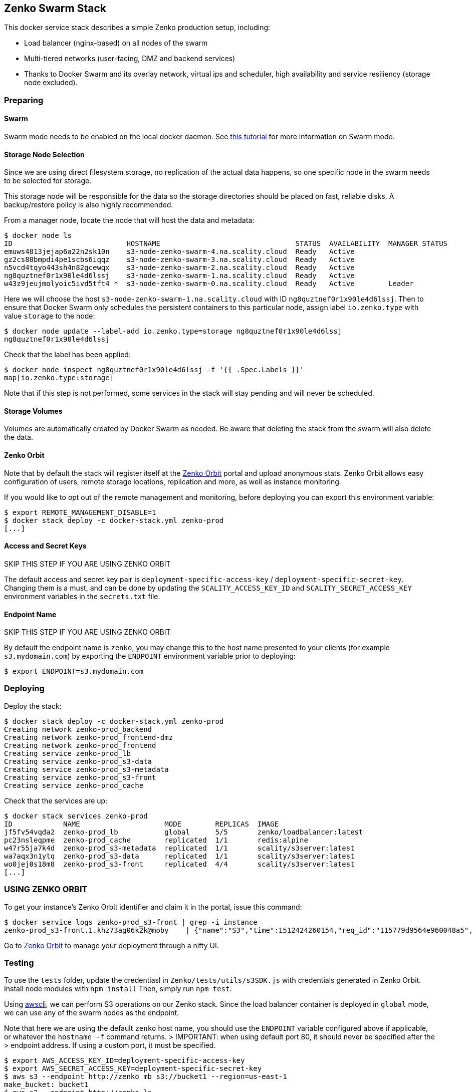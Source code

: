 [[zenko-swarm-stack]]
Zenko Swarm Stack
-----------------

This docker service stack describes a simple Zenko production setup,
including:

* Load balancer (nginx-based) on all nodes of the swarm
* Multi-tiered networks (user-facing, DMZ and backend services)
* Thanks to Docker Swarm and its overlay network, virtual ips and
scheduler, high availability and service resiliency (storage node
excluded).

[[preparing]]
Preparing
~~~~~~~~~

[[swarm]]
Swarm
^^^^^

Swarm mode needs to be enabled on the local docker daemon. See
https://docs.docker.com/engine/swarm/swarm-tutorial/[this tutorial] for
more information on Swarm mode.

[[storage-node-selection]]
Storage Node Selection
^^^^^^^^^^^^^^^^^^^^^^

Since we are using direct filesystem storage, no replication of the
actual data happens, so one specific node in the swarm needs to be
selected for storage.

This storage node will be responsible for the data so the storage
directories should be placed on fast, reliable disks. A backup/restore
policy is also highly recommended.

From a manager node, locate the node that will host the data and
metadata:

[source,shell]
----
$ docker node ls
ID                           HOSTNAME                                STATUS  AVAILABILITY  MANAGER STATUS
emuws4813jejap6a22n2sk10n    s3-node-zenko-swarm-4.na.scality.cloud  Ready   Active
gz2cs88bmpdi4pe1scbs6iqqz    s3-node-zenko-swarm-3.na.scality.cloud  Ready   Active
n5vcd4tqyo443sh4n82gcewqx    s3-node-zenko-swarm-2.na.scality.cloud  Ready   Active
ng8quztnef0r1x90le4d6lssj    s3-node-zenko-swarm-1.na.scality.cloud  Ready   Active
w43z9jeujmolyoic5ivd5tft4 *  s3-node-zenko-swarm-0.na.scality.cloud  Ready   Active        Leader
----

Here we will choose the host `s3-node-zenko-swarm-1.na.scality.cloud`
with ID `ng8quztnef0r1x90le4d6lssj`. Then to ensure that Docker Swarm
only schedules the persistent containers to this particular node, assign
label `io.zenko.type` with value `storage` to the node:

[source,shell]
----
$ docker node update --label-add io.zenko.type=storage ng8quztnef0r1x90le4d6lssj
ng8quztnef0r1x90le4d6lssj
----

Check that the label has been applied:

[source,shell]
----
$ docker node inspect ng8quztnef0r1x90le4d6lssj -f '{{ .Spec.Labels }}'
map[io.zenko.type:storage]
----

Note that if this step is not performed, some services in the stack will
stay pending and will never be scheduled.

[[storage-volumes]]
Storage Volumes
^^^^^^^^^^^^^^^

Volumes are automatically created by Docker Swarm as needed. Be aware
that deleting the stack from the swarm will also delete the data.

[[zenko-orbit]]
Zenko Orbit
^^^^^^^^^^^

Note that by default the stack will register itself at the
https://www.zenko.io/admin[Zenko Orbit] portal and upload anonymous
stats. Zenko Orbit allows easy configuration of users, remote storage
locations, replication and more, as well as instance monitoring.

If you would like to opt out of the remote management and monitoring,
before deploying you can export this environment variable:

[source,shell]
----
$ export REMOTE_MANAGEMENT_DISABLE=1
$ docker stack deploy -c docker-stack.yml zenko-prod
[...]
----

[[access-and-secret-keys]]
Access and Secret Keys
^^^^^^^^^^^^^^^^^^^^^^

SKIP THIS STEP IF YOU ARE USING ZENKO ORBIT

The default access and secret key pair is
`deployment-specific-access-key` / `deployment-specific-secret-key`.
Changing them is a must, and can be done by updating the
`SCALITY_ACCESS_KEY_ID` and `SCALITY_SECRET_ACCESS_KEY` environment
variables in the `secrets.txt` file.

[[endpoint-name]]
Endpoint Name
^^^^^^^^^^^^^

SKIP THIS STEP IF YOU ARE USING ZENKO ORBIT

By default the endpoint name is `zenko`, you may change this to the host
name presented to your clients (for example `s3.mydomain.com`) by
exporting the `ENDPOINT` environment variable prior to deploying:

[source,shell]
----
$ export ENDPOINT=s3.mydomain.com
----

[[deploying]]
Deploying
~~~~~~~~~

Deploy the stack:

[source,shell]
----
$ docker stack deploy -c docker-stack.yml zenko-prod
Creating network zenko-prod_backend
Creating network zenko-prod_frontend-dmz
Creating network zenko-prod_frontend
Creating service zenko-prod_lb
Creating service zenko-prod_s3-data
Creating service zenko-prod_s3-metadata
Creating service zenko-prod_s3-front
Creating service zenko-prod_cache
----

Check that the services are up:

[source,shell]
----
$ docker stack services zenko-prod
ID            NAME                    MODE        REPLICAS  IMAGE
jf5fv54vqda2  zenko-prod_lb           global      5/5       zenko/loadbalancer:latest
pc23nsleqpme  zenko-prod_cache        replicated  1/1       redis:alpine
w47r55ja7k4d  zenko-prod_s3-metadata  replicated  1/1       scality/s3server:latest
wa7aqx3n1ytq  zenko-prod_s3-data      replicated  1/1       scality/s3server:latest
wo0jej0s18m8  zenko-prod_s3-front     replicated  4/4       scality/s3server:latest
[...]
----

[[using-zenko-orbit]]
USING ZENKO ORBIT
~~~~~~~~~~~~~~~~~

To get your instance's Zenko Orbit identifier and claim it in the
portal, issue this command:

[source,shell]
----
$ docker service logs zenko-prod_s3-front | grep -i instance
zenko-prod_s3-front.1.khz73ag06k2k@moby    | {"name":"S3","time":1512424260154,"req_id":"115779d9564e960048a5","level":"info","message":"this deployment's Instance ID is ce1bcdb7-8e30-4e3f-b7a2-9424078c9159","hostname":"843d31bf15f0","pid":28}
----

Go to https://www.zenko.io/admin[Zenko Orbit] to manage your deployment
through a nifty UI.

[[testing]]
Testing
~~~~~~~

To use the `tests` folder, update the credentiasl in
`Zenko/tests/utils/s3SDK.js` with credentials generated in Zenko Orbit.
Install node modules with `npm install` Then, simply run `npm test`.

Using https://aws.amazon.com/cli/[awscli], we can perform S3 operations
on our Zenko stack. Since the load balancer container is deployed in
`global` mode, we can use any of the swarm nodes as the endpoint.

Note that here we are using the default `zenko` host name, you should
use the `ENDPOINT` variable configured above if applicable, or whatever
the `hostname -f` command returns. > IMPORTANT: when using default port
80, it should never be specified after the > endpoint address. If using
a custom port, it must be specified.

[source,shell]
----
$ export AWS_ACCESS_KEY_ID=deployment-specific-access-key
$ export AWS_SECRET_ACCESS_KEY=deployment-specific-secret-key
$ aws s3 --endpoint http://zenko mb s3://bucket1 --region=us-east-1
make_bucket: bucket1
$ aws s3 --endpoint http://zenko ls
2017-06-20 00:12:14 bucket1
$ aws s3 --endpoint http://zenko cp README.md s3://bucket1
upload: ./README.md to s3://bucket1/README.md
$ aws s3 --endpoint http://zenko ls s3://bucket1
2017-06-20 00:12:53       5052 README.md
----

[[clueso-search]]
Clueso Search
^^^^^^^^^^^^^

Clueso search can be tested from within the S3-frontend container.

First, from your machine (not within the S3 Docker), create some
objects:

[source,shell]
----
$ aws s3api put-object --bucket bucket1 --key findme1 --endpoint-url http://127.0.0.1 --metadata "color=blue"
$ aws s3api put-object --bucket bucket1 --key leaveMeAlone2 --endpoint-url http://127.0.0.1 --metadata "color=red"
$ aws s3api put-object --bucket bucket1 --key findme2 --endpoint-url http://127.0.0.1 --metadata "color=blue"
----

From within the S3-frontend container:

[source,shell]
----
$ bin/search_bucket.js -a accessKey1 -k verySecretKey1 -b bucket1 -q "userMd.\`x-amz-meta-color\`=\"blue\"" -h 127.0.0.1 -p 8000
----

You can see the Spark Master UI at port 8080 Check out the Livy UI at
port 8998

[[further-improvements]]
Further improvements
~~~~~~~~~~~~~~~~~~~~

* Allow using an external environment vars file
* Include a log collection and visualization component
* Include healthchecks in the `scality/s3server` image
* Explain how to scale/troubleshoot services and replace the storage
node

